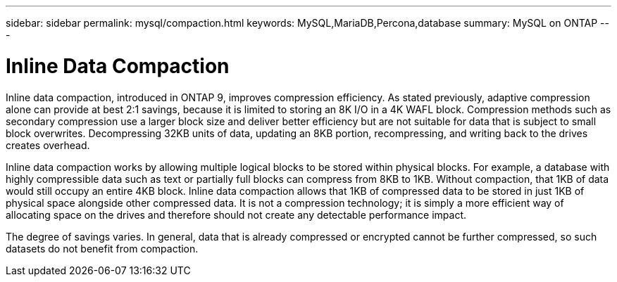 ---
sidebar: sidebar
permalink: mysql/compaction.html
keywords: MySQL,MariaDB,Percona,database
summary: MySQL on ONTAP
---

= Inline Data Compaction

Inline data compaction, introduced in ONTAP 9, improves compression efficiency. As stated previously, adaptive compression alone can provide at best 2:1 savings, because it is limited to storing an 8K I/O in a 4K WAFL block. Compression methods such as secondary compression use a larger block size and deliver better efficiency but are not suitable for data that is subject to small block overwrites. Decompressing 32KB units of data, updating an 8KB portion, recompressing, and writing back to the drives creates overhead.

Inline data compaction works by allowing multiple logical blocks to be stored within physical blocks. For example, a database with highly compressible data such as text or partially full blocks can compress from 8KB to 1KB. Without compaction, that 1KB of data would still occupy an entire 4KB block. Inline data compaction allows that 1KB of compressed data to be stored in just 1KB of physical space alongside other compressed data. It is not a compression technology; it is simply a more efficient way of allocating space on the drives and therefore should not create any detectable performance impact. 

The degree of savings varies. In general, data that is already compressed or encrypted cannot be further compressed, so such datasets do not benefit from compaction.
